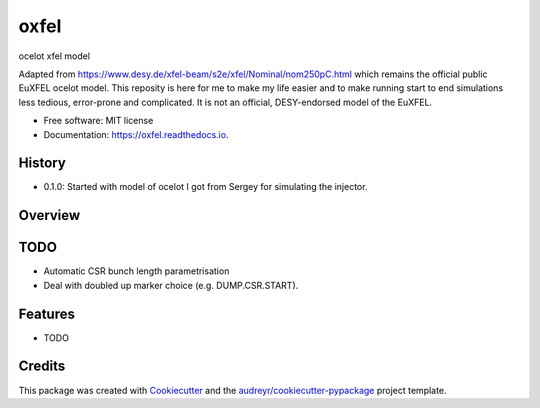 =====
oxfel
=====

.. image:: https://img.shields.io/pypi/v/oxfel.svg
        :target: https://pypi.python.org/pypi/oxfel

.. image:: https://github.com/st-walker/ocelot-euxfel/actions/workflows/ci.yaml/badge.svg
        :target: https://travis-ci.com/st-walker/oxfel

.. image:: https://readthedocs.org/projects/oxfel/badge/?version=latest
        :target: https://oxfel.readthedocs.io/en/latest/?version=latest
        :alt: Documentation Status





ocelot xfel model

Adapted from https://www.desy.de/xfel-beam/s2e/xfel/Nominal/nom250pC.html which remains the official public EuXFEL ocelot model.  This reposity is here for me to make my life easier and to make running start to end simulations less tedious, error-prone and complicated.  It is not an official, DESY-endorsed model of the EuXFEL.


* Free software: MIT license
* Documentation: https://oxfel.readthedocs.io.


History
-------

* 0.1.0: Started with model of ocelot I got from Sergey for simulating the injector.

Overview
--------


TODO
----

* Automatic CSR bunch length parametrisation
* Deal with doubled up marker choice (e.g. DUMP.CSR.START).

Features
--------

* TODO

Credits
-------

This package was created with Cookiecutter_ and the `audreyr/cookiecutter-pypackage`_ project template.

.. _Cookiecutter: https://github.com/audreyr/cookiecutter
.. _`audreyr/cookiecutter-pypackage`: https://github.com/audreyr/cookiecutter-pypackage
